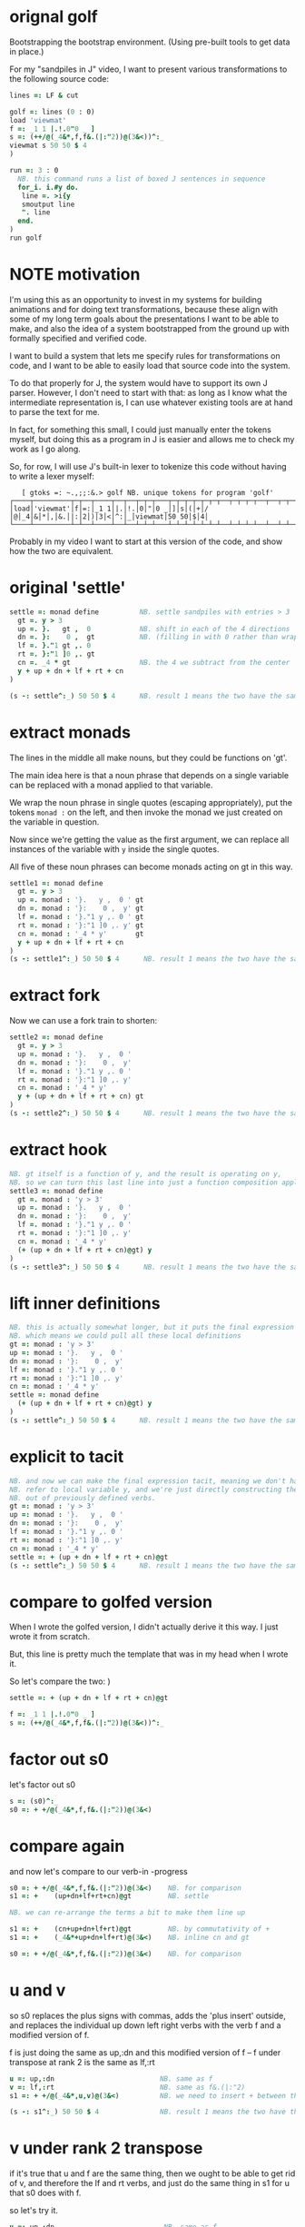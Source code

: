* orignal golf
Bootstrapping the bootstrap environment.
(Using pre-built tools to get data in place.)

For my "sandpiles in J" video, I want to present
various transformations to the following source code:


#+begin_src j
lines =: LF & cut

golf =: lines (0 : 0)
load 'viewmat'
f =: _1 1 |.!.0"0 _ ]
s =: (++/@(_4&*,f,f&.(|:"2))@(3&<))^:_
viewmat s 50 50 $ 4
)

run =: 3 : 0
  NB. this command runs a list of boxed J sentences in sequence
  for_i. i.#y do.
   line =. >i{y
   smoutput line
   ". line
  end.
)
run golf
#+end_src

* NOTE motivation
I'm using this as an opportunity to invest in my
systems for building animations and for doing text
transformations, because these align with some of
my long term goals about the presentations I want to
be able to make, and also the idea of a system
bootstrapped from the ground up with formally
specified and verified code.

I want to build a system that lets me specify rules
for transformations on code, and I want to be able
to easily load that source code into the system.

To do that properly for J, the system would have to
support its own J parser. However, I don't need to
start with that: as long as I know what the
intermediate representation is, I can use whatever
existing tools are at hand to parse the text for me.

In fact, for something this small, I could just manually
enter the tokens myself, but doing this as a program in
J is easier and allows me to check my work as I go along.

So, for row, I will use J's built-in lexer to tokenize
this code without having to write a lexer myself:

:    [ gtoks =: ~.,;;:&.> golf NB. unique tokens for program 'golf'
: ┌────┬─────────┬─┬──┬────┬──┬──┬─┬─┬───┬─┬─┬─┬─┬─┬─┬──┬─┬─┬─┬──┬──┬─┬─┬─┬─┬──┬─┬───────┬─────┬─┬─┐
: │load│'viewmat'│f│=:│_1 1│|.│!.│0│"│0 _│]│s│(│+│/│@│_4│&│*│,│&.│|:│2│)│3│<│^:│_│viewmat│50 50│$│4│
: └────┴─────────┴─┴──┴────┴──┴──┴─┴─┴───┴─┴─┴─┴─┴─┴─┴──┴─┴─┴─┴──┴──┴─┴─┴─┴─┴──┴─┴───────┴─────┴─┴─┘

Probably in my video I want to start at this version of the code,
and show how the two are equivalent.


* original 'settle'
#+begin_src j
settle =: monad define          NB. settle sandpiles with entries > 3
  gt =. y > 3
  up =. }.   gt ,  0            NB. shift in each of the 4 directions
  dn =. }:    0 ,  gt           NB. (filling in with 0 rather than wrapping)
  lf =. }."1 gt ,. 0
  rt =. }:"1 ]0 ,. gt
  cn =. _4 * gt                 NB. the 4 we subtract from the center
  y + up + dn + lf + rt + cn
)

(s -: settle^:_) 50 50 $ 4      NB. result 1 means the two have the same output.
#+end_src

* extract monads

The lines in the middle all make nouns, but they could be functions on 'gt'.

The main idea here is that a noun phrase that depends on a single variable
can be replaced with a monad applied to that variable.

We wrap the noun phrase in single quotes (escaping appropriately), put
the tokens ~monad :~ on the left, and then invoke the monad we just created
on the variable in question.

Now since we're getting the value as the first argument, we can replace
all instances of the variable with ~y~ inside the single quotes.

All five of these noun phrases can become monads acting on gt in this way.

#+begin_src j
settle1 =: monad define
  gt =. y > 3
  up =. monad : '}.   y ,  0 ' gt
  dn =. monad : '}:    0 ,  y' gt
  lf =. monad : '}."1 y ,. 0 ' gt
  rt =. monad : '}:"1 ]0 ,. y' gt
  cn =. monad : '_4 * y'       gt
  y + up + dn + lf + rt + cn
)
(s -: settle1^:_) 50 50 $ 4      NB. result 1 means the two have the same output.
#+end_src

* extract fork
Now we can use a fork train to shorten:

#+begin_src j
settle2 =: monad define
  gt =. y > 3
  up =. monad : '}.   y ,  0 '
  dn =. monad : '}:    0 ,  y'
  lf =. monad : '}."1 y ,. 0 '
  rt =. monad : '}:"1 ]0 ,. y'
  cn =. monad : '_4 * y'
  y + (up + dn + lf + rt + cn) gt
)
(s -: settle2^:_) 50 50 $ 4      NB. result 1 means the two have the same output.
#+end_src

* extract hook
#+begin_src j
NB. gt itself is a function of y, and the result is operating on y,
NB. so we can turn this last line into just a function composition applied to y.
settle3 =: monad define
  gt =. monad : 'y > 3'
  up =. monad : '}.   y ,  0 '
  dn =. monad : '}:    0 ,  y'
  lf =. monad : '}."1 y ,. 0 '
  rt =. monad : '}:"1 ]0 ,. y'
  cn =. monad : '_4 * y'
  (+ (up + dn + lf + rt + cn)@gt) y
)
(s -: settle3^:_) 50 50 $ 4      NB. result 1 means the two have the same output.
#+end_src

* lift inner definitions
#+begin_src j
NB. this is actually somewhat longer, but it puts the final expression in tacit form.
NB. which means we could pull all these local definitions
gt =: monad : 'y > 3'
up =: monad : '}.   y ,  0 '
dn =: monad : '}:    0 ,  y'
lf =: monad : '}."1 y ,. 0 '
rt =: monad : '}:"1 ]0 ,. y'
cn =: monad : '_4 * y'
settle =: monad define
  (+ (up + dn + lf + rt + cn)@gt) y
)
(s -: settle^:_) 50 50 $ 4      NB. result 1 means the two have the same output.
#+end_src

* explicit to tacit
#+begin_src j
NB. and now we can make the final expression tacit, meaning we don't have to
NB. refer to local variable y, and we're just directly constructing the verb
NB. out of previously defined verbs.
gt =: monad : 'y > 3'
up =: monad : '}.   y ,  0 '
dn =: monad : '}:    0 ,  y'
lf =: monad : '}."1 y ,. 0 '
rt =: monad : '}:"1 ]0 ,. y'
cn =: monad : '_4 * y'
settle =: + (up + dn + lf + rt + cn)@gt
(s -: settle^:_) 50 50 $ 4      NB. result 1 means the two have the same output.
#+end_src

* compare to golfed version
When I wrote the golfed version, I didn't actually derive it
this way. I just wrote it from scratch.

But, this line is pretty much the template that was in my head when I wrote it.

So let's compare the two:
)

#+begin_src j
settle =: + (up + dn + lf + rt + cn)@gt

f =: _1 1 |.!.0"0 _ ]
s =: (++/@(_4&*,f,f&.(|:"2))@(3&<))^:_
#+end_src

* factor out s0
let's factor out s0

#+begin_src j
s =: (s0)^:_
s0 =: + +/@(_4&*,f,f&.(|:"2))@(3&<)
#+end_src

* compare again
and now let's compare to our verb-in -progress

#+begin_src j
s0 =: + +/@(_4&*,f,f&.(|:"2))@(3&<)    NB. for comparison
s1 =: +    (up+dn+lf+rt+cn)@gt         NB. settle

NB. we can re-arrange the terms a bit to make them line up

s1 =: +    (cn+up+dn+lf+rt)@gt         NB. by commutativity of +
s1 =: +    (_4&*+up+dn+lf+rt)@(3&<)    NB. inline cn and gt

s0 =: + +/@(_4&*,f,f&.(|:"2))@(3&<)    NB. for comparison

#+end_src

* u and v
so s0 replaces the plus signs with commas, adds
the 'plus insert' outside, and replaces the
individual up down left right verbs with
the verb f and a modified version of f.

f is just doing the same as up,:dn
and this modified version of f -- f under transpose at rank 2
is the same as lf,:rt

#+begin_src j
u =: up,:dn                          NB. same as f
v =: lf,:rt                          NB. same as f&.(|:"2)
s1 =: + +/@(_4&*,u,v)@(3&<)          NB. we need to insert + between them

(s -: s1^:_) 50 50 $ 4               NB. result 1 means the two have the same output.
#+end_src

* v under rank 2 transpose
if it's true that u and f are the same thing, then we ought to be able to get rid of
v, and therefore the lf and rt verbs, and just do the same thing in s1 for u that s0 does with f.

so let's try it.

#+begin_src j
u =: up,:dn                           NB. same as f
s1 =: + +/@(_4&*,u,u&.(|:"2))@(3&<)   NB. we need to insert + between them
(s -: s1^:_) 50 50 $ 4                NB. result 1 means the two have the same output.
#+end_src

* compare
now these two are exactly the same, except for the definitions of u and f
#+begin_src j
up =: monad : '}.   y ,  0 '
dn =: monad : '}:    0 ,  y'
u =: up,:dn
s0 =: + +/@(_4&*,f,f&.(|:"2))@(3&<)

f =: _1 1 |.!.0"0 _ ]
s1 =: + +/@(_4&*,u,u&.(|:"2))@(3&<)
#+end_src

* back up: what does  &.(|:"2) actually do?
Okay, so let's back up and talk about what this &.(|:"2) means.

** our shifting verbs
Here's what our four shifting verbs looked like before:

#+begin_src j
up =: monad : '}.     y ,  0 '
dn =: monad : '}:     0 ,  y'
lf =: monad : '}."1   y ,. 0 '
rt =: monad : '}:"1 ] 0 ,. y'
#+end_src

** explicit ranks
On the left we have these two verbs, right curly dot and right curly colon.
Right curly dot is called "behead", and it removes the first item from a list.
Right curly colon is called "curtail", and it removes the last item from a list.

These operate at rank infinity, meaning they operate on the entire list at once.
So we can make that explicit with no change of meaning:

#+begin_src j
up =: monad : '}."_   y ,  0 '
dn =: monad : '}:"_ ] 0 ,  y'
lf =: monad : '}."1   y ,. 0 '
rt =: monad : '}:"1 ] 0 ,. y'
#+end_src


Note the use of the right identity for the down and right verbs.
This does nothing except separate the number on the left from the zero on the right.
Otherwise the two numbers would form a single token.

** avoiding clutter

Comma is called append.
Stitch is the same as comma at rank 1. *only when you're talking about 2d arrays*

So just to make this easier to read, I'm going to temporarily introduce a constant, o.

#+begin_src j
o =: 0
up =: monad : '}."_  y ,"_  o'
lf =: monad : '}."1  y ,"1  o'

dn =: monad : '}:"_  o ,"_  y'
rt =: monad : '}:"1  o ,"1  y'
#+end_src

** quick demo
#+begin_src j
   m =: 5 5 $ _
   m
_ _ _ _ _
_ _ _ _ _
_ _ _ _ _
_ _ _ _ _
_ _ _ _ _
   (up;dn;lf;rt) m
┌─────────┬─────────┬─────────┬─────────┐
│_ _ _ _ _│0 0 0 0 0│_ _ _ _ 0│0 _ _ _ _│
│_ _ _ _ _│_ _ _ _ _│_ _ _ _ 0│0 _ _ _ _│
│_ _ _ _ _│_ _ _ _ _│_ _ _ _ 0│0 _ _ _ _│
│_ _ _ _ _│_ _ _ _ _│_ _ _ _ 0│0 _ _ _ _│
│0 0 0 0 0│_ _ _ _ _│_ _ _ _ 0│0 _ _ _ _│
└─────────┴─────────┴─────────┴─────────┘
#+end_src


Anyway,now we can see that up and left are identical except for the rank
and dn and right are identical except for the rank.

Now you can never increase the rank of a verb. It doesn't really make any sense.
A verb that operates at rank 0 (on atoms) probably doesn't know how to work on lists.
(Especially lists of different shapes and sizes.)

But you *can* decrease the rank. So that means we can define
rt and lf in terms up up and down, but not vice versa.

That's probably okay because if we go back to the original definitions...

** original definitions
#+begin_src j
up =: monad : '}.     y ,  0 '
dn =: monad : '}:     0 ,  y'
lf =: monad : '}."1   y ,. 0 '
rt =: monad : '}:"1 ] 0 ,. y'
#+end_src

...then up and down were the simpler choices.

** simplifying with rank
So one way we can do this is:

#+begin_src j
up =: monad : '}. y , 0'
dn =: monad : '}: 0 , y'
lf =: up"1
rt =: dn"1

u =: up,:dn
v =: lf,:rt        NB. this still works
v =: up"1,:rt"1    NB. or this, but not (v =: u"1)
#+end_src


So that got rid of two of the definitions, but there
isn't a simple way to apply the "1 transformation
at each prong of the fork, rather than applying it
to the entire fork.

It's probably possible to use J's introspection capabilities
(5!:y) to write a conjunction that does such a thing, but as
far as I know, it's not built into J.

But in this case, it doesn't matter: there's a simple alternative.

** using transpose instead
We can transpose the grid before and after:

#+begin_src j
u =: up,:dn
v =:  |:&up&|:  ,:  |:&dn&|:        NB. transpose each side before and after
v =: (|:&up     ,:  |:&dn)&|:       NB. we can factor out the "before" part
v =: (|:"2)&( up ,: dn )&|:         NB. to factor out "after", we have to apply at rank 2 because it's now rank 3
v =: (|:"2)&(up,:dn)&(|:"2)         NB. it's safe to put rank 2 on the "before" part. now the before and after are the same.
v =: (up,:dn)&.(|:"2)               NB. now we can use "under"
v =: u&.(|:"2)

s1 =: + +/@(_4&*,u,v)@(3&<)
viewmat s1^:_ ] 50 50 $ 4
#+end_src

Note: the important thing isn't that the before and after are the same,
it's that they're inverses of each other.

Removing the rank"2 here is a perfectly valid J program. It just isn't
the program we actually want.

** inline v
Anyway, now we can inline v:

#+begin_src j
s1 =: + +/@(_4&*,u,u&.(|:"2))@(3&<)
#+end_src

* compare
Our definitions are now the same except for u vs f:

#+begin_src j
up =: monad : '}. y , 0'
dn =: monad : '}: 0 , y'
u =: up,:dn

f =: _1 1 |.!.0"0 _ ]

s1 =: + +/@(_4&*,u,u&.(|:"2))@(3&<)
s0 =: + +/@(_4&*,f,f&.(|:"2))@(3&<)

(s -: s1^:_) 50 50 $ 4
#+end_src


This is kind of a long expression, but it's not that complicated.
The core idea is the verb "rotate":

* rotate demo
#+begin_src j
   i. 3 3
0 1 2
3 4 5
6 7 8

   1 |. i. 3 3
3 4 5
6 7 8
0 1 2

   _1 |. i. 3 3
6 7 8
0 1 2
3 4 5
#+end_src

* rotate -> shift
Rotate is one of a handful of primitive verbs that have variations
which would be really useful if you had a way to pass in one more
argument. Of course we do, and that's by using a conjunction. The
customize conjunction !. is just what we need.

Anyway, |.!.n means rotate, and fill with n. You can replace
the n with whatever you like.

#+begin_src j
   1 |.!._ i. 3 3
3 4 5
6 7 8
_ _ _
#+end_src


In our case, we want 0.

So now we can re-implement up and dn in terms of shift:

* up and dn in terms of shift
#+begin_src j
up =: monad : '}. y , 0'
dn =: monad : '}: 0 , y'

up =: monad : ' 1 |.!.0 y'
dn =: monad : '_1 |.!.0 y'
#+end_src

This is a longer definition, but it gives us some duplicate code we can factor out.

* tacit shift
First we can convert to tacit form:

#+begin_src j
up =:  1 |.!.0 ]
dn =: _1 |.!.0 ]
u =: up,:dn
#+end_src

* rotate rank
The rotate verb applies at rank 1 on the left and rank infinity on the right.

#+begin_src j
   |.b.0
_ 1 _
#+end_src

(The first number has to do with its use as a monad, which means reverse, then the
second two numbers indicate the rank at which the verb is applied to the left and
right arguments.)

So this means it's expecting a list on the left, and some arbitrary array on the right.
We want our list to mean "shift by these two amounts and return both results."
but as it happens, rotate is going to do something else. (We'll talk about what it
actually does in just a minute).

To make it do what we want (which is basically a simple for-each loop), we can just
adjust the rank

* and we're done!

#+begin_src j
u =: 1 _1 |.!.0"0 _ ]
f =: _1 1 |.!.0"0 _ ]
#+end_src

Now u and f are exactly the same except for the order, which,
since we're just summing the two versions, doesn't actually matter.

So now we've arrived at my golfed implementation of sandpiles.

* golf update

This isn't how I arrived at it the first time. I pretty much had
the shape of the program in my head at the start.

This line, basically:

:  (+ (up + dn + lf + rt + cn)@gt) y

And I knew that the left and right versions would be the same as
up and down under transposition.

So basically, I probably started by just fiddling around in the j
shell to implement f, then probably wrote s the same way. Ususally
I'm testing my function out on some tiny array as I go along, so
I can make sure it does what I expect.

Anyway, I published that video, challenged anyone watching it to
try and produce a shorter version.

And someone rose to the challenge!

https://www.reddit.com/r/apljk/comments/fo472r/video_sandpiles_cellular_automata_in_j/fle394x?utm_source=share&utm_medium=web2x

)
#+begin_src j
jw=:(+[:(_4&*+[:+/((,-)(,:|.)0 1)|.!.0])3&<)^:_     NB. jitwit's version
(s -: jw) 5 5 $ 4
#+end_src

* what's going on here?

In the console:

:   jw
: (+ ([: (_4&* + [: +/ (4 2$0 1 1 0 0 _1 _1 0) |.!.0 ]) 3&<))^:_
: )

#+begin_src j
sj =:(+ [: (_4&*+[:+/((,-)(,:|.)0 1)|.!.0]) 3&<)     NB. remove the ^:_

sj =: + [: (_4&*+[:+/((,-)(,:|.)0 1)|.!.0]) 3&<      NB. drop parens
NB.   _ __ ________________________________ ___    4 verbs
NB.   _ ___________________________   2 verbs
s0 =: + +/@(_4&*,f,f&.(|:"2))@(3&<)
#+end_src

There are some small differences in the way the verbs are composed.
Jitwit uses a train of 4 verbs compared to my 2. Either way, it's still
even numbered, which makes it a hook.

(except the [: changes how the fork is applied)

* left arguments to |.
So earlier I glossed over the left argument for shift and rotate.
The reason it looks at rank one for the left argument is because
each number in the list corresponds to an amount to shift on each axis.
so:
** old
#+begin_src j
up =:  1 |.!.0 ]
dn =: _1 |.!.0 ]
u =: up,:dn
#+end_src
** new
#+begin_src j
up =:  1 0 |.!.0 ]
dn =: _1 0 |.!.0 ]
lf =:  0 1 |.!.0 ]
rt =:  0 _1|.!.0 ]
u =: up,:dn
v =: lf,:rt
#+end_src

* all four at once
But because it operates on rank 1, it means if you supply a rank 2 array
on the left, you get the "foreach" for free. So now we can drop the transpose,
and do all four at once:

#+begin_src j
g =: u,v
g =: (1 0, _1 0, 0 1,: 0 _1) |.!.0 ]
s1 =: ++/@(_4&*,g)@(3&<)
(s -: s1^:_) 5 5 $ 4
#+end_src

* jitwit's trick
So jitwit's main trick is to generate that left argument concisely.
Or rather any permutation of that left argument.

Jitwit's version is in a slightly different order:

#+begin_src j
n =: 4 2$0 1 1 0 0 _1 _1 0
n =: 0 1, 1 0, 0 _1,: _1 0
n =: (,-)(,:|.)0 1
#+end_src


They've also re-arranged some things, replacing composition
with use of the verb cap, but it doesn't actually affect
the length:

* removing parens with cap
#+begin_src j
jw =: +[:(_4&*+[:+/n|.!.0])3&<
s1 =: ++/@(_4&*,n|.!.0])@(3&<)   NB. (f g@h)  <-->  (f[:g h)
s1 =: +[:+/@(_4&*,n|.!.0])3&<    NB. shaves off one character by swapping [: for @()
(s -: s1^:_) 5 5 $ 4
#+end_src

* compressing n
Can we find a shorter definition of n, or any permutation of those rows?
I don't see a way to improve on (,-), but these shave off two
characters each:

#+begin_src j
n =: (,-)(,:|.)0 1
n =: (,-)=/~i.2
n =: (,-)2]\i:1
#+end_src

* final golf

Picking the last version and inlining leaves us with the final golfed version:

#+begin_src j
s1 =: +[:+/@(_4&*,((,-)2]\i:1)|.!.0])3&<
#+end_src

If you can beat that, leave your code in a comment. :)

Of course, in the real world, I'd rather optimize for clarity.
And while I think a shorter program is often a better program,
adding code just to compress a string of numbers just makes
the reader do extra work.

* final program
So given what I know now, I'd probably write something like this:

#+begin_src j
load 'viewmat'
d =: 0 1, 1 0, 0 _1,: _1 0          NB. directions to shift
s =: + [: +/@(_4&*, d|.!.0]) 3&<    NB. sandpiles step
viewmat s^:_ [ 50 50 $ 4
#+end_src
